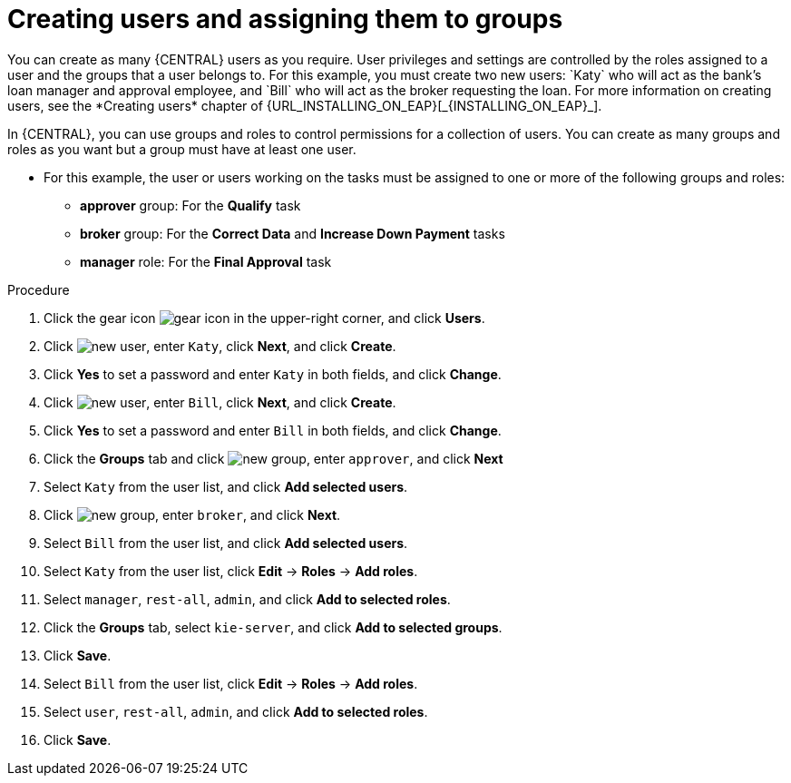 [id='creating-users-proc']
= Creating users and assigning them to groups
You can create as many {CENTRAL} users as you require. User privileges and settings are controlled by the roles assigned to a user and the groups that a user belongs to. For this example, you must create two new users: `Katy` who will act as the bank's loan manager and approval employee, and `Bill` who will act as the broker requesting the loan. For more information on creating users, see the *Creating users* chapter of {URL_INSTALLING_ON_EAP}[_{INSTALLING_ON_EAP}_].

In {CENTRAL}, you can use groups and roles to control permissions for a collection of users. You can create as many groups and roles as you want but a group must have at least one user.

* For this example, the user or users working on the tasks must be assigned to one or more of the following groups and roles:
** *approver* group: For the *Qualify* task
** *broker* group: For the *Correct Data* and *Increase Down Payment* tasks
** *manager* role: For the *Final Approval* task

.Procedure
. Click the gear icon image:project-data/gear-icon.png[] in the upper-right corner, and click *Users*.
. Click image:Designer/new-user.png[], enter `Katy`, click *Next*, and click *Create*.
. Click *Yes* to set a password and enter `Katy` in both fields, and click *Change*.
. Click image:Designer/new-user.png[], enter `Bill`, click *Next*, and click *Create*.
. Click *Yes* to set a password and enter `Bill` in both fields, and click *Change*.
. Click the *Groups* tab and click image:project-data/new_group.png[], enter `approver`, and click *Next*
. Select `Katy` from the user list, and click *Add selected users*.
. Click image:project-data/new_group.png[], enter `broker`, and click *Next*.
. Select `Bill` from the user list, and click *Add selected users*.
. Select `Katy` from the user list, click *Edit* -> *Roles* -> *Add roles*.
. Select `manager`, `rest-all`, `admin`, and click *Add to selected roles*.
. Click the *Groups* tab, select `kie-server`, and click *Add to selected groups*.
. Click *Save*.
. Select `Bill` from the user list, click *Edit* -> *Roles* -> *Add roles*.
. Select `user`, `rest-all`, `admin`, and click *Add to selected roles*.
. Click *Save*.
